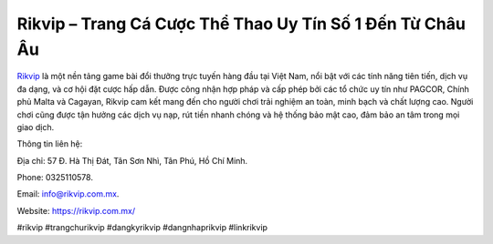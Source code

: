 Rikvip – Trang Cá Cược Thể Thao Uy Tín Số 1 Đến Từ Châu Âu
===================================

`Rikvip <https://rikvip.com.mx/>`_ là một nền tảng game bài đổi thưởng trực tuyến hàng đầu tại Việt Nam, nổi bật với các tính năng tiên tiến, dịch vụ đa dạng, và cơ hội đặt cược hấp dẫn. Được công nhận hợp pháp và cấp phép bởi các tổ chức uy tín như PAGCOR, Chính phủ Malta và Cagayan, Rikvip cam kết mang đến cho người chơi trải nghiệm an toàn, minh bạch và chất lượng cao. Người chơi cũng được tận hưởng các dịch vụ nạp, rút tiền nhanh chóng và hệ thống bảo mật cao, đảm bảo an tâm trong mọi giao dịch.

Thông tin liên hệ: 

Địa chỉ: 57 Đ. Hà Thị Đát, Tân Sơn Nhì, Tân Phú, Hồ Chí Minh.

Phone: 0325110578. 

Email: info@rikvip.com.mx. 

Website: https://rikvip.com.mx/

#rikvip #trangchurikvip #dangkyrikvip #dangnhaprikvip #linkrikvip
